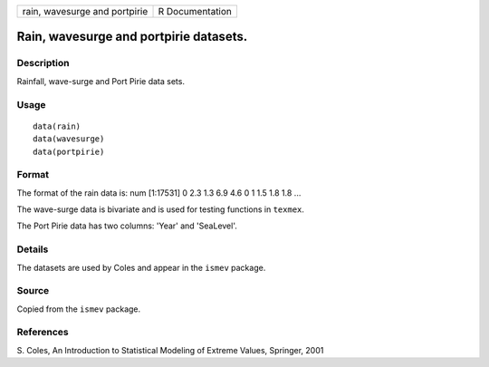 +---------------------------------+-------------------+
| rain, wavesurge and portpirie   | R Documentation   |
+---------------------------------+-------------------+

Rain, wavesurge and portpirie datasets.
---------------------------------------

Description
~~~~~~~~~~~

Rainfall, wave-surge and Port Pirie data sets.

Usage
~~~~~

::

    data(rain)
    data(wavesurge)
    data(portpirie)

Format
~~~~~~

The format of the rain data is: num [1:17531] 0 2.3 1.3 6.9 4.6 0 1 1.5
1.8 1.8 ...

The wave-surge data is bivariate and is used for testing functions in
``texmex``.

The Port Pirie data has two columns: 'Year' and 'SeaLevel'.

Details
~~~~~~~

The datasets are used by Coles and appear in the ``ismev`` package.

Source
~~~~~~

Copied from the ``ismev`` package.

References
~~~~~~~~~~

S. Coles, An Introduction to Statistical Modeling of Extreme Values,
Springer, 2001
